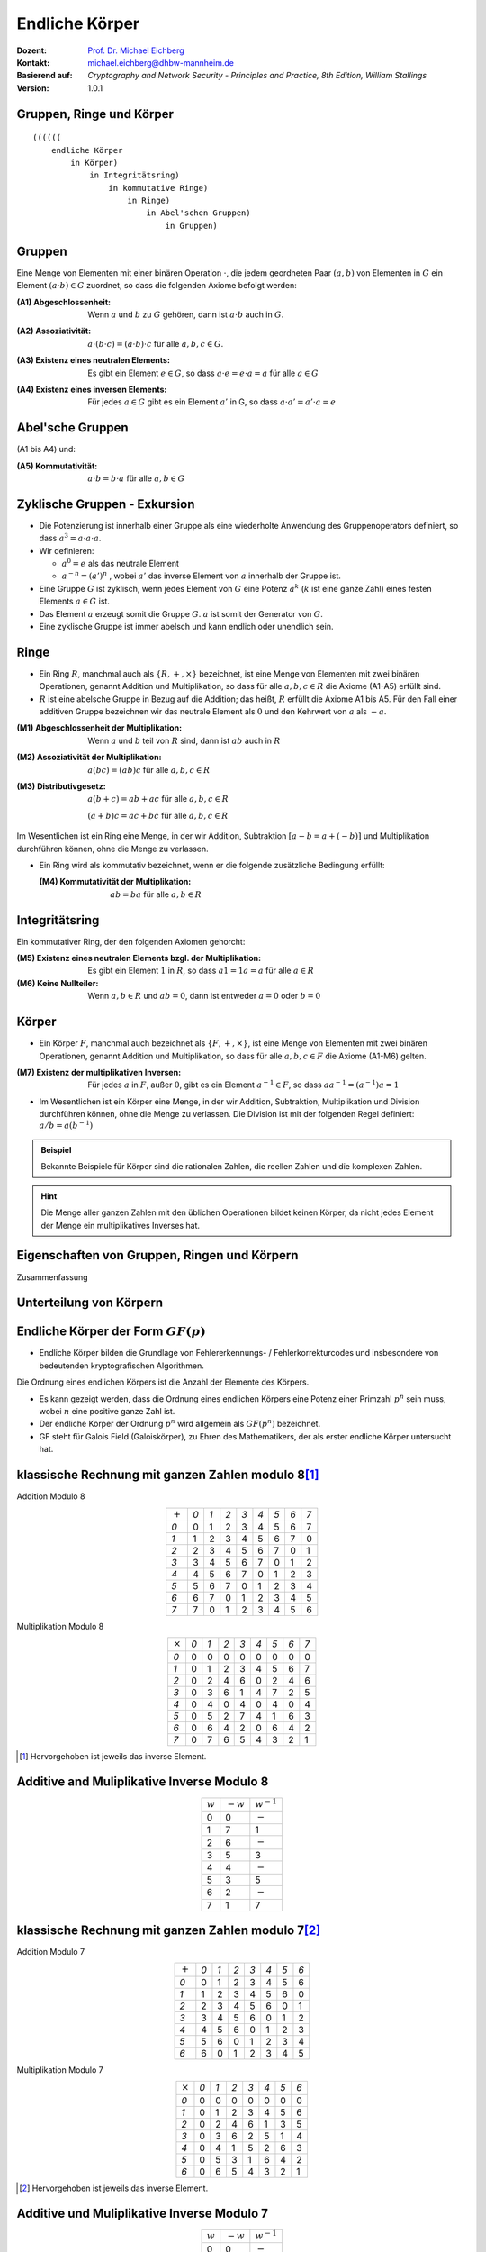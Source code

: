 .. meta:: 
    :author: Michael Eichberg
    :keywords: Gruppen, Ringe, Körper, Polynomarithmetik, endliche Körper
    :description lang=en: (Finite) Fields
    :description lang=de: (Endliche) Körper
    :id: sec-endliche_koerper
    :first-slide: last-viewed
    :exercises-master-password: WirklichSchwierig!

.. |html-source| source::
    :prefix: https://delors.github.io/
    :suffix: .html
.. |pdf-source| source::
    :prefix: https://delors.github.io/
    :suffix: .html.pdf

.. role:: incremental
.. role:: ger
.. role:: eng
.. role:: red
.. role:: smaller
.. role:: far-smaller

.. role:: raw-html(raw)
   :format: html



Endliche Körper
===============================================

:Dozent: `Prof. Dr. Michael Eichberg <https://delors.github.io/cv/folien.de.rst.html>`__
:Kontakt: michael.eichberg@dhbw-mannheim.de
:Basierend auf: *Cryptography and Network Security - Principles and Practice, 8th Edition, William Stallings*
:Version: 1.0.1

.. supplemental::

  :Folien: 
      [HTML] |html-source|

      [PDF] |pdf-source|
  :Fehler melden:
      https://github.com/Delors/delors.github.io/issues



Gruppen, Ringe und Körper
----------------------------

::

  ((((((
      endliche Körper
          in Körper) 
              in Integritätsring) 
                  in kommutative Ringe) 
                      in Ringe) 
                          in Abel'schen Gruppen) 
                              in Gruppen)

.. supplemental::

    :Integritätsring: :eng:`Integral Domains`
    :Körper: :eng:`Fields`
    :neutrales Element: :eng:`Identity element`

    Übersetzungen mathematischer Fachbegriffe ins Deutsche:
    https://www.henked.de/woerterbuch.htm



Gruppen
-----------

Eine Menge von Elementen mit einer binären Operation :math:`\cdot`, die jedem geordneten Paar :math:`(a,b)` von Elementen in :math:`G` ein Element :math:`(a \cdot b ) \in G` zuordnet, so dass die folgenden Axiome befolgt werden:

.. class:: incremental

    :(A1) Abgeschlossenheit:
        Wenn :math:`a` und :math:`b` zu :math:`G` gehören, dann ist :math:`a \cdot b` auch in :math:`G`.

    .. class:: incremental

        :(A2) Assoziativität:
            :math:`a \cdot ( b \cdot c ) = ( a \cdot b ) \cdot c` für alle :math:`a, b, c \in G`.

    .. class:: incremental

        :(A3) Existenz eines neutralen Elements:
            Es gibt ein Element :math:`e \in G`, so dass :math:`a \cdot e = e \cdot a = a` für alle :math:`a \in G`

    .. class:: incremental

        :(A4) Existenz eines inversen Elements:
            Für jedes :math:`a \in G` gibt es ein Element :math:`a'` \in G, so dass :math:`a \cdot a' = a' \cdot a = e` 



Abel'sche Gruppen
------------------

(A1 bis A4) und:

:(A5) Kommutativität:
    :math:`a \cdot b = b \cdot a` für alle :math:`a, b \in G`


.. class:: excursion

Zyklische Gruppen - Exkursion
------------------------------

.. class:: incremental

- Die Potenzierung ist innerhalb einer Gruppe als eine wiederholte Anwendung des Gruppenoperators definiert, so dass :math:`a^3 = a \cdot a \cdot a`.
- Wir definieren: 
  
  - :math:`a^0 = e` als das neutrale Element
  - :math:`a^{-n} = (a')^n` , wobei :math:`a'` das inverse Element von :math:`a` innerhalb der Gruppe ist.
- Eine Gruppe :math:`G` ist zyklisch, wenn jedes Element von :math:`G` eine Potenz :math:`a^k` (:math:`k` ist eine ganze Zahl) eines festen Elements :math:`a \in G` ist.
- Das Element :math:`a` erzeugt somit die Gruppe :math:`G`. :math:`a` ist somit der Generator von :math:`G`.
- Eine zyklische Gruppe ist immer abelsch und kann endlich oder unendlich sein.

.. container supplemental

    Ein Beispiel ist die Gruppe bestehend aus den natürlichen Zahlen :math:`{0,1,2,3,4,5,6}` mit der Addition modulo 7 als Verknüpfung.

    .. math

        3\; mod\; 7 = 3

        3+3\; mod\; 7 = 6

        3+3+3\; mod\; 7 = 2
        
        3+3+3+3\; mod\; 7 = 5
        
        3+3+3+3+3\; mod\; 7 = 1
        
        3+3+3+3+3+3\; mod\; 7 = 4

        3+3+3+3+3+3+3\; mod\; 7 = 0



Ringe
------

.. container:: scrollable

    .. class:: incremental

    - Ein Ring :math:`R`, manchmal auch als :math:`\lbrace R , + , \times \rbrace` bezeichnet, ist eine Menge von Elementen mit zwei binären Operationen, genannt Addition und Multiplikation, so dass für alle :math:`a , b , c \in R` die Axiome (A1-A5) erfüllt sind.

    - :math:`R` ist eine abelsche Gruppe in Bezug auf die Addition; das heißt, :math:`R` erfüllt die Axiome A1 bis A5. Für den Fall einer additiven Gruppe bezeichnen wir das neutrale Element als :math:`0` und den Kehrwert von :math:`a` als :math:`-a`.

    .. class:: incremental

    :(M1) Abgeschlossenheit der Multiplikation:
        Wenn :math:`a` und :math:`b` teil von :math:`R` sind, dann ist :math:`ab` auch in :math:`R` 

    .. class:: incremental

    :(M2) Assoziativität der Multiplikation:
        :math:`a(bc) = (ab)c` für alle :math:`a,b,c \in R` 

    .. class:: incremental

    :(M3) Distributivgesetz:
        :math:`a(b+c) = ab+ac` für alle :math:`a,b,c \in R` 

        :math:`(a+b)c = ac+bc` für alle :math:`a,b,c \in R` 

    .. container:: incremental summary

        Im Wesentlichen ist ein Ring eine Menge, in der wir Addition, Subtraktion :math:`[a - b = a + (-b )]` und Multiplikation durchführen können, ohne die Menge zu verlassen.


    .. class:: incremental

    - Ein Ring wird als kommutativ bezeichnet, wenn er die folgende zusätzliche Bedingung erfüllt:
      
      :(M4) Kommutativität der Multiplikation:
        :math:`ab = ba` für alle :math:`a, b \in R`



Integritätsring
---------------------------------------

Ein kommutativer Ring, der den folgenden Axiomen gehorcht:

:(M5) Existenz eines neutralen Elements bzgl. der Multiplikation:
    Es gibt ein Element :math:`1` in :math:`R`, so dass :math:`a1 = 1a = a` für alle :math:`a \in R` 

:(M6) Keine Nullteiler:
    Wenn :math:`a,b \in R` und :math:`ab = 0`, dann ist entweder :math:`a = 0` oder :math:`b = 0`



Körper
--------------------

.. container:: scrollable

    .. class:: incremental

    - Ein Körper :math:`F`, manchmal auch bezeichnet als :math:`\lbrace F, +, \times \rbrace`, ist eine Menge von Elementen mit zwei binären Operationen, genannt Addition und Multiplikation, so dass für alle :math:`a, b, c \in F` die Axiome (A1-M6) gelten. 

  
    .. class:: incremental 
    
    :(M7) Existenz der multiplikativen Inversen:
        Für jedes :math:`a` in :math:`F`, außer :math:`0`, gibt es ein Element :math:`a^{-1} \in F`, so dass :math:`aa^{-1} = (a^{-1})a = 1`


    .. class:: incremental 

    - Im Wesentlichen ist ein Körper eine Menge, in der wir Addition, Subtraktion, Multiplikation und Division durchführen können, ohne die Menge zu verlassen. Die Division ist mit der folgenden Regel definiert: :math:`a/b = a (b^{-1})`

    .. admonition:: Beispiel
        :class: incremental

        Bekannte Beispiele für Körper sind die rationalen Zahlen, die reellen Zahlen und die komplexen Zahlen. 
    
    .. hint:: 
        :class: incremental

        Die Menge aller ganzen Zahlen mit den üblichen Operationen bildet keinen Körper, da nicht jedes Element der Menge ein multiplikatives Inverses hat.


.. supplemental::

    :math:`F` ist ein Integritätsbereich, d. h. :math:`F` erfüllt die Axiome A1 bis A5 und M1 bis M6 

    Körper ≘ :eng:`Field`


.. class:: vertical-title smaller-slide-title

Eigenschaften von Gruppen, Ringen und Körpern 
------------------------------------------------------------------------------------------------------------------
 
.. container::

    .. container:: text-align-center far-smaller bolder
        
        Zusammenfassung

    .. image:: drawings/algebraische_strukturen/algebraische_strukturen.svg
        :alt: Eigenschaften von Gruppen, Ringen und Körpern
        :align: center
        :height: 1100px
    



Unterteilung von Körpern
-----------------------------

.. image:: drawings/algebraische_strukturen/koerper.svg
    :alt: Klassifikation von Körpern
    :width: 1600px
    :align: center


Endliche Körper der Form :math:`GF(p)`
----------------------------------------

- Endliche Körper bilden die Grundlage von Fehlererkennungs- / Fehlerkorrekturcodes und insbesondere von bedeutenden kryptografischen Algorithmen.

.. container:: incremental
        
    .. container:: note small width-40

        Die Ordnung eines endlichen Körpers ist die Anzahl der Elemente des Körpers.

    - Es kann gezeigt werden, dass die Ordnung eines endlichen Körpers eine Potenz einer Primzahl :math:`p^n` sein muss, wobei :math:`n` eine positive ganze Zahl ist.
    - Der endliche Körper der Ordnung :math:`p^n` wird allgemein als :math:`GF(p^n)` bezeichnet. 
    - GF steht für :eng:`Galois Field` (:ger:`Galoiskörper`), zu Ehren des Mathematikers, der als erster endliche Körper untersucht hat.


klassische Rechnung mit ganzen Zahlen modulo 8\ [#]_
------------------------------------------------------

.. container:: two-columns

    .. container:: column no-separator

        Addition Modulo 8

        .. csv-table::
            :align: center
            :class: highlight-on-hover fake-header-row fake-header-column highlight-identical-cells

            ":math:`+`", *0*, *1*, *2*, *3*, *4*, *5*, *6*, *7*
            *0*, :red:`0`, 1, 2, 3, 4, 5, 6, 7
            *1*, 1, 2, 3, 4, 5, 6, 7, :red:`0`
            *2*, 2, 3, 4, 5, 6, 7, :red:`0`, 1
            *3*, 3, 4, 5, 6, 7, :red:`0`, 1, 2
            *4*, 4, 5, 6, 7, :red:`0`, 1, 2, 3
            *5*, 5, 6, 7, :red:`0`, 1, 2, 3, 4
            *6*, 6, 7, :red:`0`, 1, 2, 3, 4, 5
            *7*, 7, :red:`0`, 1, 2, 3, 4, 5, 6

    .. container:: column incremental

        Multiplikation Modulo 8


        .. csv-table::
            :align: center
            :class: highlight-on-hover fake-header-row fake-header-column highlight-identical-cells

            ":math:`\times`", *0*, *1*, *2*, *3*, *4*, *5*, *6*, *7*
            *0*, 0, 0, 0, 0, 0, 0, 0, 0
            *1*, 0, :red:`1`, 2, 3, 4, 5, 6, 7
            *2*, 0, 2, 4, 6, 0, 2, 4, 6
            *3*, 0, 3, 6, :red:`1`, 4, 7, 2, 5
            *4*, 0, 4, 0, 4, 0, 4, 0, 4
            *5*, 0, 5, 2, 7, 4, :red:`1`, 6, 3
            *6*, 0, 6, 4, 2, 0, 6, 4, 2
            *7*, 0, 7, 6, 5, 4, 3, 2, :red:`1`

.. [#] Hervorgehoben ist jeweils das inverse Element.


Additive and Muliplikative Inverse Modulo 8
--------------------------------------------

.. csv-table::
    :align: center
    :class: highlight-on-hover fake-header-row fake-header-column

    :math:`w`, :math:`-w`, :math:`w^{-1}`
    0,0,:math:`-`
    1,7,1
    2,6,:math:`-`
    3,5,3
    4,4,:math:`-`
    5,3,5
    6,2,:math:`-`
    7,1,7


klassische Rechnung mit ganzen Zahlen modulo 7\ [#]_
------------------------------------------------------

.. container:: two-columns

    .. container:: column no-separator

        Addition Modulo 7

        .. csv-table::
            :align: center    
            :class: highlight-on-hover fake-header-row fake-header-column highlight-identical-cells

            ":math:`+`", *0*, *1*, *2*, *3*, *4*, *5*, *6*
            *0*, :red:`0`, 1, 2, 3, 4, 5, 6
            *1*, 1, 2, 3, 4, 5, 6, :red:`0`
            *2*, 2, 3, 4, 5, 6, :red:`0`, 1
            *3*, 3, 4, 5, 6, :red:`0`, 1, 2
            *4*, 4, 5, 6, :red:`0`, 1, 2, 3
            *5*, 5, 6, :red:`0`, 1, 2, 3, 4
            *6*, 6, :red:`0`, 1, 2, 3, 4, 5


    .. container:: column incremental

        Multiplikation Modulo 7

        .. csv-table::
            :align: center
            :class: highlight-on-hover fake-header-row fake-header-column highlight-identical-cells

            ":math:`\times`", *0*, *1*, *2*, *3*, *4*, *5*, *6*
            *0*, 0, 0, 0, 0, 0, 0, 0
            *1*, 0, :red:`1`, 2, 3, 4, 5, 6
            *2*, 0, 2, 4, 6, :red:`1`, 3, 5
            *3*, 0, 3, 6, 2, 5, :red:`1`, 4
            *4*, 0, 4, :red:`1`, 5, 2, 6, 3
            *5*, 0, 5, 3, :red:`1`, 6, 4, 2
            *6*, 0, 6, 5, 4, 3, 2, :red:`1`

.. [#] Hervorgehoben ist jeweils das inverse Element.


Additive und Muliplikative Inverse Modulo 7
--------------------------------------------

.. csv-table::
    :align: center
    :class: highlight-on-hover fake-header-row fake-header-column

    :math:`w`, :math:`-w`, :math:`w^{-1}`
    0,0,:math:`-`
    1,6,1
    2,5,4
    3,4,5
    4,3,2
    5,2,3
    6,1,6


Der Körper GF(2)
------------------

.. container:: three-columns

    .. container:: incremental

        Addition

        .. csv-table:: 
            :class: monospaced

            ":math:`+`", 0, 1
            0, 0, 1
            1, 1, 0

    .. container:: incremental
        
        Multiplikation

        .. csv-table:: 
            :class: monospaced

            ":math:`\times`",0,1
            0, 0, 0
            1, 0, 1

    .. container:: incremental border-left padding-left-2em
            
        Inverse 

        .. csv-table:: 
            :class: monospaced

            ":math:`w`", ":math:`-w`", ":math:`w^{-1}`"
            0, 0, 0
            1, 0, 1


.. supplemental::

    Die Addition ist die XOR-Operation und die Multiplikation ist die AND-Operation.


Endliche Körper - Konstruktion
-----------------------------------

In diesem Abschnitt haben wir gezeigt, wie man endliche Körper der Ordnung :math:`p` konstruiert, wobei :math:`p` prim ist.

:math:`GF(p)` ist mit den folgenden Eigenschaften definiert: 

1. :math:`GF(p)` besteht aus  :math:`p` Elementen.
2. Die binären Operationen :math:`+` und :math:`\times` sind über der Menge definiert. Die Operationen der Addition, Subtraktion, Multiplikation und Division können durchgeführt werden, ohne die Menge zu verlassen. Jedes Element der Menge, das nicht 0 ist, hat eine multiplikative Inverse.

.. admonition:: Quintessenz
    :class: incremental
    
    Wir haben gezeigt, dass die Elemente von :math:`GF(p)` die ganzen Zahlen :math:`\lbrace 0, 1, \ldots , p - 1 \rbrace` sind und dass die arithmetischen Operationen Addition und Multiplikation modulo :math:`p` sind.

.. supplemental::
    
    .. admonition:: Hinweis
        :class: warning

        Die modulare Arithmetik Modulo 8 ist *kein* Körper.



.. class:: transition-scale center-child-elements no-title organic-red

Benötigt wird ein endlicher Körper der Form :math:`GF(2^n)`
---------------------------------------------------------------

Für eine effiziente Nutzung klassischer Computer benötigen wir einen endlichen Körper der Form :math:`GF(2^n)`.


.. class:: transition-fade

Die Behandlung von Polynomen
-------------------------------

.. image:: drawings/algebraische_strukturen/polynom_f(x).svg
    :alt: Die Behandlung von Polynomen
    :align: center
    :width: 1800px

.. class:: small 
    
    (indeterminate :ger:`unbestimmte`)



Beispiel für gewöhnliche Polynomarithmetik
------------------------------------------

.. container:: scrollable

    :Addition:
        .. math::

            (x^3 + x^2 + 2) + (x^2 - x + 1) 


        .. math::
            :class: incremental

            = x^3 + 2x^2 - x + 3

    .. class:: incremental

    :Subtraktion:

        .. math::

            (x^3 + x^2 + 2) - (x^2 - x + 1) 
        

        .. math::
            :class: incremental

            = x^3 + x + 1

    .. class:: incremental

        :Multiplikation:
            .. math::
                (x^3 + x^2 + 2) \times (x^2 - x + 1) = 

            .. math::
            
                \begin{array}{ c c c c c c c c c c c c c}   
                                    & & & & x^3 & + & x^2 & &  & + & 2 \\
                                    & - & x^4 & - & x^3 & & & - & 2x & & & \\
                                    x^5 & + & x^4 & & & + & 2x^2 & & & & &  = \\
                                    \hline 
                                    x^{5} & & & & & + & 3x^2 & -& 2x & + & 2 & 
                \end{array} 

    .. class:: incremental

    :Division:
        .. math::

            (x^3 + x^2 + 2) : (x^2 - x + 1) = x + 2 + \left ( \frac{x}{x^2 - x + 1} \right )



Polynomarithmetik mit Koeffizienten in :math:`Z_p`
-------------------------------------------------------

.. class:: incremental 
    

    - Wenn jedes eindeutige Polynom als Element der Menge betrachtet wird, dann ist diese Menge ein Ring.
    - Wenn die Polynomarithmetik auf Polynomen über einem Körper durchgeführt wird, dann ist die Division möglich.
        
      

    - Wenn wir versuchen, eine Polynomdivision über eine Koeffizientenmenge durchzuführen, die kein Körper ist, dann ist die Division nicht immer definiert.

      - Auch wenn die Koeffizientenmenge ein Körper ist, ist die Polynomdivision nicht unbedingt exakt; d. h. es gibt ggf. einen Rest.

        .. container:: note  width-40

            Das bedeutet nicht, dass eine exakte Teilung möglich ist.

      - Unter der Voraussetzung, dass Reste erlaubt sind, dann ist die Polynomdivision möglich, wenn die Koeffizientenmenge ein Körper bildet.
  



Polynomiale Division
--------------------

.. class:: incremental 

    • Wir können jedes Polynom in der Form schreiben: :math:`f(x) = q(x) g(x) + r(x)` 

      • :math:`r(x)` kann als Rest interpretiert werden
      • Es gilt :math:`r(x) = f(x)\; mod\; g(x)`
    
    • Wenn es keinen Rest gibt, dann teilt :math:`g(x)` das Polynom :math:`f(x)` 

      • Notation: :math:`g(x) | f(x)`
      • Wir können sagen, dass :math:`g(x)` ein Faktor von :math:`f(x)` ist
      • Oder :math:`g(x)` ist ein Teiler von :math:`f(x)`

    • Ein Polynom :math:`f(x)` über einem Körper :math:`F` ist irreduzibel, genau dann wenn :math:`f(x)` nicht als Produkt zweier Polynome ausgedrückt werden kann, die beide Element von :math:`F` sind und beide einen niedrigeren Grad als :math:`f(x)` haben.

      • Ein irreduzibles Polynom wird auch als Primpolynom bezeichnet.
    
    • Die Polynomdivision kann über die Multiplikation definiert werden. Sei :math:`a,b \in F` dann ist :math:`a/b = a \times b^{-1}`, wobei :math:`b^{-1}` das einzige Element des Körpers ist, für das :math:`bb^{-1} = 1` gilt. 

    
      .. TODO: check if the above statement is only true if the field is defined over a prime!



Beispiel für Polynomarithmetik über GF(2)
-------------------------------------------

.. admonition:: Erinnerung
    :class: far-far-smaller

    .. math::

        \begin{matrix}
        1 + 1 & = 1 - 1 & = 0 \\
        1 + 0 & = 1 - 0 & = 1 \\
        0 + 1 & = 0 - 1 & = 1
        \end{matrix}

.. container:: incremental stack smaller

    .. container:: layer 
            
        .. rubric:: Addition

        .. math::

            (x^7 + x^5 + x^4 + x^3 + x + 1) + (x^3 + x + 1) = x^7 + x^5 + x^4

    .. container:: layer incremental 

        .. rubric:: Subtraktion

        .. math::

            (x^7 + x^5 + x^4 + x^3 + x + 1) - (x^3 + x + 1) = x^7 + x^5 + x^4

    .. container:: layer incremental 

        .. rubric:: Multiplikation

        .. math::
            :class: margin-bottom-2em

            (x^7 + x^5 + x^4 + x^3 + x + 1) \times (x^3 + x + 1) = 

        .. class:: smaller

            .. math::
            
                \begin{array}{cccccccccccccccccccc} 
                                 & & & & x^7 & + & & & x^5 & +&  x^4 & + & x^3 & + & & & x & + & 1 \\
                                 & & x^8 & + & & & x^6 & + & x^5 & + & x^4 &+ & & & x^2 & + & x &  & & \\
                                x^{10} & +  & x^8 & + & x^7 & + & x^6 & + & & & x^4 & + & 
                                x^3 & & & & & & &  = \\
                                \hline
                                x^{10} & & & & & & & & & + & x^4 & & & + & x^2 & & & + & 1 
                \end{array}



    .. container:: layer incremental 

        .. rubric:: Division

        .. class:: far-smaller

        .. math::

            \begin{array}{rccclcrccclcccccl} 
                ( x^7 & + &  x^5 & + &  x^4 & + & x^3 & +& x & +&  1 ) : (  x^3 & +& x&  + & 1 ) & =&  x^4  +  1 \\
                - ( x^7 & + & x^5 & + & x^4) & & & & & & & & & & & \hat{=}& -1 \times (x^3 + x + 1) \times x^4  \\
                & & & & & & - (x^3 & + & x & + & 1) & & &  & & \hat{=}& -1 \times (x^3 + x + 1)\times 1
            \end{array}



Bestimmung des GGTs zweier Polynome
----------------------------------------

.. class:: incremental 
    
- Das Polynom :math:`c(x)` ist der größte gemeinsame Teiler von :math:`a(x)` und :math:`b(x)`, wenn die folgenden Bedingungen erfüllt sind:

  • :math:`c(x)` teilt sowohl :math:`a(x)` als auch :math:`b(x)`
  • Jeder Teiler von :math:`a(x)` und :math:`b(x)` ist auch ein Teiler von :math:`c(x)`

- Eine äquivalente Definition ist:

  :math:`ggt[a(x), b(x)]` ist das *Polynom maximalen Grades*, das sowohl :math:`a(x)` als auch  :math:`b(x)` teilt.

- Der euklidische Algorithmus kann erweitert werden, um den größten gemeinsamen Teiler von zwei Polynomen zu finden, deren Koeffizienten Elemente eines Körpers sind.



Arithmetik in :math:`GF(2^3)`: Addition 
----------------------------------------------------------

.. csv-table:: 
    :align: center 
    :class: fake-header-column fake-header-row highlight-on-hover fake-header-2nd-column fake-header-2nd-row highlight-identical-cells

    " ", " ", *000*, *001*, *010*, *011*, *100*, *101*, *110*, *111*
    " ", ":math:`+`", *0*, *1*, *2*, *3*, *4*, *5*, *6*, *7*
    *000*,  *0*, :red:`0`, 1, 2, 3, 4, 5, 6, 7
    *001*,  *1*, 1, :red:`0`, 3, 2, 5, 4, 7, 6
    *010*,  *2*, 2, 3, :red:`0`, 1, 6, 7, 4, 5
    *011*,  *3*, 3, 2, 1, :red:`0`, 7, 6, 5, 4
    *100*,  *4*, 4, 5, 6, 7, :red:`0`, 1, 2, 3
    *101*,  *5*, 5, 4, 7, 6, 1, :red:`0`, 3, 2
    *110*,  *6*, 6, 7, 4, 5, 2, 3, :red:`0`, 1
    *111*,  *7*, 7, 6, 5, 4, 3, 2, 1, :red:`0`

.. container:: far-smaller margin-top-1em

    Die Definition der Addition des endlichen Körpers :math:`GF(2^3)` wird in Kürze behandelt.

.. supplemental::
    
    .. rubric:: Wiederholung

    Die Subtraktion zweier Elemente des Körpers kann über die Addition definiert werden. Seien :math:`a, b \in F` dann ist :math:`a - b = a + (-b)` , wobei :math:`-b` das einzige Element in :math:`F` ist, für das :math:`b + (-b) = 0` gilt (:math:`-b` wird als das Negativ von :math:`b` bezeichnet).



Arithmetik in :math:`GF(2^3)`: Multiplikation
---------------------------------------------

.. csv-table:: 
    :align: center
    :class: fake-header-column fake-header-row highlight-on-hover fake-header-2nd-column fake-header-2nd-row highlight-identical-cells

    " ", " ", *000*, *001*, *010*, *011*, *100*, *101*, *110*, *111*
    " ", ":math:`\times`", *0*, *1*, *2*, *3*, *4*, *5*, *6*, *7*
    *000*,  *0*, 0, 0, 0, 0, 0, 0, 0, 0
    *001*,  *1*, 0, :red:`1`, 2, 3, 4, 5, 6, 7
    *010*,  *2*, 0, 2, 4, 6, 3, :red:`1`, 7, 5
    *011*,  *3*, 0, 3, 6, 5, 7, 4, :red:`1`, 2
    *100*,  *4*, 0, 4, 3, 7, 6, 2, 5, :red:`1`
    *101*,  *5*, 0, 5, :red:`1`, 4, 2, 7, 3, 6
    *110*,  *6*, 0, 6, 7, :red:`1`, 5, 3, 2, 4
    *111*,  *7*, 0, 7, 5, 2, :red:`1`, 6, 4, 3

.. container:: far-smaller margin-top-1em

    Die Definition der Multiplikation des endlichen Körpers :math:`GF(2^3)` wird in Kürze behandelt.

        Die Anzahl der Vorkommen der ganzen Zahlen ungleich Null ist bei der Multiplikation einheitlich (Vor allem im Vergleich zu :math:`Z_8`); dies ist für kryptographische Zwecke förderlich. 



Arithmetik in :math:`GF(2^3)`
--------------------------------------------------------------------------------------------------

Additive (:math:`-w`) and Multiplicative Inverses (:math:`w^{-1}`)
___________________________________________________________________

.. csv-table::
    :class: incremental highlight-on-hover fake-header-row
    :align: center
    
    :math:`w`, :math:`-w`, :math:`w^{-1}`
    0,0,:math:`-`
    1,1,1
    2,2,5
    3,3,6
    4,4,7
    5,5,2
    6,6,3
    7,7,4

:smaller:`(Die Werte wurden aus den vorherigen Tabellen abgelesen.)`



Polynomarithmetik über :math:`GF(2^3)` 
-----------------------------------------

Um den endlichen Körper :math:`GF(2^3)` zu konstruieren, müssen wir ein irreduzibles Polynom vom Grad 3 wählen, d. h. entweder :math:`(x^3+x^2+1)` oder :math:`(x^3+x+1)`.

.. container:: incremental margin-top-1em

    Mit Multiplikationen modulo :math:`x^3 + x + 1` haben wir nur die folgenden acht Polynome in der Menge der Polynome über :math:`GF(2)`:

    .. math::

        0, 1, x, x^2, x+1, x^2 + 1, x^2 + x, x^2 + x + 1


.. hint:: 
    :class: far-far-smaller margin-top-2em incremental

    Der Verschlüsselungsalgorithmus **AES** führt die Arithmetik im endlichen Körper :math:`GF(2^8)` mit dem folgenden irreduziblen Polynom aus:

    .. math::

        m(x) = x^8 + x^4 + x^3 + x +1 


.. supplemental::

    Die 8 Polynome sind die möglichen "Reste" bei der Division von Polynomen über :math:`GF(2^3)` mit :math:`x^3 + x + 1`.



Polynomarithmetik im :math:`GF(2^3)` Modulo :math:`(x^3 + x + 1)` 
---------------------------------------------------------------------

Addition
________

.. container:: smaller

    .. csv-table:: 
        :class: far-far-smaller highlight-on-hover fake-header-column fake-header-row fake-header-2nd-column fake-header-2nd-row 
        :align: center 
        :width: 100%

        " ", " ", *000*, *001*, *010*, *011*, *100*, *101*, *110*, *111*
        " ", ":math:`+`", :math:`0`, :math:`1`, :math:`x`, :math:`x+1`, :math:`x^2`, :math:`x^2+1`, :math:`x^2+x`, :math:`x^2+x+1`
        *000*,  :math:`0`, :red:`0`, :math:`1`, :math:`x`, :math:`x+1`, :math:`x^2`, :math:`x^2 + 1`, :math:`x^2 + x`, :math:`x^2 + x + 1` 
        *001*,  :math:`1`, :math:`1`, :red:`0`, :math:`x+1`, :math:`x`, :math:`x^2 + 1`, :math:`x^2`, :math:`x^2 + x + 1`, :math:`x^2 + x` 
        *010*,  :math:`x`, :math:`x`, :math:`x+1`, :red:`0`, :math:`1`, :math:`x^2 + x`, :math:`x^2 + x + 1`, :math:`x^2`, :math:`x^2 + 1` 
        *011*,  :math:`x+1`, :math:`x+1`, :math:`x`, :math:`1`, :red:`0`, :math:`x^2 + x + 1`, :math:`x^2 + x`, :math:`x^2 + 1`, :math:`x^2` 
        *100*,  :math:`x^2`, :math:`x^2`, :math:`x^2 + 1`, :math:`x^2 + x`, :math:`x^2 + x + 1`, :red:`0`, :math:`1`, :math:`x`, :math:`x+1` 
        *101*,  :math:`x^2+1`, :math:`x^2 + 1`, :math:`x^2`, :math:`x^2 + x + 1`, :math:`x^2 + x`, 1, :red:`0`, :math:`x+1`, :math:`x`
        *110*,  :math:`x^2+x`, :math:`x^2 + x`, :math:`x^2 + x + 1`, :math:`x^2`, :math:`x^2 + 1`, x, :math:`x+1`, :red:`0`, :math:`1`
        *111*,  :math:`x^2+x+1`, :math:`x^2 + x + 1`, :math:`x^2 + x`, :math:`x^2 + 1`, :math:`x^2`, :math:`x+1`, :math:`x`, :math:`1`, :red:`0` 


Polynomarithmetik im :math:`GF(2^3)` Modulo :math:`(x^3 + x + 1)` 
---------------------------------------------------------------------

Multiplikation
______________

.. container:: smaller

    .. csv-table:: 
        :class: far-far-smaller highlight-on-hover fake-header-column fake-header-row fake-header-2nd-column fake-header-2nd-row 
        :align: center 
        :width: 100%

        " ", " ", *000*, *001*, *010*, *011*, *100*, *101*, *110*, *111*
        " ", ":math:`\times`", *0*, *1*, :math:`x`, :math:`x+1`, :math:`x^2`, :math:`x^2+1`, :math:`x^2+x`, :math:`x^2+x+1`
        *000*,  *0*, 0, 0, 0, 0, 0, 0, 0, 0
        *001*,  *1*, 0, :red:`1`, :math:`x`, :math:`x+1`, :math:`x^2`, :math:`x^2 + 1`, :math:`x^2 + x`, :math:`x^2 + x + 1` 
        *010*,  :math:`x`, 0, :math:`x`, :math:`x^2`, :math:`x^2 + x`, :math:`x+1`, :red:`1`, :math:`x^2 + x + 1`, :math:`x^2 + 1`
        *011*,  :math:`x+1`, 0, :math:`x+1`, :math:`x^2 + x`, :math:`x^2 + 1`, :math:`x^2 + x + 1`, :math:`x^2`, :red:`1`, :math:`x`
        *100*,  :math:`x^2`, 0, :math:`x^2`, :math:`x+1`, :math:`x^2 + x + 1`, :math:`x^2 + x`, :math:`x`, :math:`x^2 + 1`, :red:`1` 
        *101*,  :math:`x^2+1`, 0, :math:`x^2 + 1`, :red:`1`, :math:`x^2`, :math:`x`, :math:`x^2 + x + 1`, :math:`x+1`, :math:`x^2 + x` 
        *110*,  :math:`x^2+x`, 0, :math:`x^2 + x`, :math:`x^2 + x + 1`, :red:`1`, :math:`x^2 + 1`, :math:`x+1`, :math:`x`, :math:`x^2` 
        *111*,  :math:`x^2+x+1`, 0, :math:`x^2 + x + 1`, :math:`x^2 + 1`, :math:`x`, :red:`1`, :math:`x^2 + x`, :math:`x^2`, :math:`x+1`    

.. replacements, e.g., 5 == x^2+1

.. container:: example margin-top-2em smaller

    .. rubric:: Beispiel

    .. math::

        ((x^2) \times (x^2 + 1) = x^4 + x^2 )\; mod\; (x^3 + x + 1) = x



Multiplikation in :math:`GF(2^n)` 
----------------------------------

- Mit keiner einfachen Operation lässt sich die Multiplikation in :math:`GF(2^n)` erreichen.
- Es gibt jedoch eine vernünftige, unkomplizierte Technik.
  
.. admonition:: "Beispiel: Multiplikation in :math:`GF(2^8)` wie von AES verwendet"
    :class: smaller

    Beobachtung: :math:`x^8\;mod\; m(x) = [m(x)-x^8] = x^4 +x^3 +x +1` 

    Es folgt, dass die Multiplikation mit :math:`x` (d. h., :math:`0000\,0010`) als 1-Bit-Linksverschiebung gefolgt von einer bedingten bitweisen XOR-Operation mit :math:`0001\,1011` implementiert werden kann:

    .. math::
        x \times f(x) =
        \begin{cases}
            (b_6b_5b_4b_3b_2b_1b_00) & wenn\; b_7 = 0\\
            (b_6b_5b_4b_3b_2b_1b_00) \oplus 0001 1011 & wenn\; b_7 = 1\\
        \end{cases}
    
    Multiplikation mit einer höheren Potenz von :math:`x` kann durch wiederholte Anwendung der vorherigen Gleichung erreicht werden. Durch Hinzufügen von Zwischenergebnissen kann die Multiplikation mit einer beliebigen Konstanten in :math:`GF(2^n)` erreicht werden.

.. supplemental::

    Das von **AES** verwendete Polynom ist:

    .. math::

        m(x) = x^8 + x^4 + x^3 + x +1 

    Bzgl. der  Beobachtung: Wenn wir zum Beispiel das Polynom :math:`x^7` multiplizieren mit :math:`x` gilt:

    .. math::

        (x^7 \times x = x^8)\; mod\; m(x) = x^4 + x^3 + x + 1   
        
    da 

    .. math::

        { x^8 \over { x^8 + x^4 + x^3 + x + 1 } } = 1\; Rest\; x^4 + x^3 + x + 1.

    1. Beispiel:

    .. math::
    
        (x^7 + x^6 + 1) \times x = (x^8 + x^7 + x)\; mod\; m(x)

    Hilfsrechnung:

    .. math::
        \begin{matrix}
        x^8 + & x^7 + & & &  & & & x & & / ( x^8 + x^4 + x^3 + x + 1 )= 1\; Rest\; x^7 +x^4 + x^3 +1 \\
        - (x^8 + & & & & x^4 + & x^3 +& & x + & 1 ) \\
          & x^7 + & & & x^4 + &x ^3 + & & & 1 & 
        \end{matrix}

    2. Beispiel:
   
    .. math::
    
        x^7 \times x^2 = (x^9)\; mod\; m(x)

    Hilfsrechnung:

    .. math::
        \begin{matrix}
        x^9 & & & & & & & & & / ( x^8 + x^4 + x^3 + x + 1 ) = x\; Rest\; x^5 + x^4 + x^2 + x \\
        -( x^9 + & & & & x^5 + & x^4 + & & x^2 + & x )
        \end{matrix}

    .. container:: minor

        Die Multiplikation mit :math:`x^2` kann durch die zweifache Multiplikation mit :math:`x` unter Anwendung der obigen Gleichung erreicht werden kann. D. h. :math:`x^7 \times x^2 = (x^7 \times x) \times x` 



Überlegungen zur Berechnung
-----------------------------

- Da die Koeffizienten 0 oder 1 sind, kann ein solches Polynom als Bitfolge dargestellt werden
  
  .. class:: list-with-explanations

  - Addition ist ein XOR dieser Bitstrings 
  - Multiplikation ist eine Linksverschiebung gefolgt von einem XOR

    (vgl. klassische Multiplikation per Hand.)

- Die Modulo-Reduktion erfolgt durch wiederholtes Ersetzen der höchsten Potenz durch den Rest des irreduziblen Polynoms (auch Shift und XOR)



.. class:: integrated-exercise transition-fade

Übung
------

.. exercise::

    Füllen Sie die fehlenden Werte aus (:math:`GF(2^m)`)

    .. csv-table::
        :header: Polynomial, Binary, Decimal

        :math:`x^7 +x^6 +x^4 +x+1`, , 
        , 11001001, 
        , , 133
        :math:`x^4 +x^2 +x`, , 
        , 00011001
        , , 10

    .. solution::
        :pwd: Fehlende Werte

        .. csv-table::
            :header: Polynomial, Binary, Decimal

            :math:`x^7 +x^6 +x^4 +x+1`, 11010011, 211
            :math:`x^7 +x^6 +x^3 +1`, 11001001, 201
            :math:`x^7 +x^2 +1` , 10000101, 133
            :math:`x^4 +x^2 +x`, 00010110 , 22
            :math:`x^4 +x^3 +1`, 00011001, 25
            :math:`x^3 +x`, 00001010, 10     



.. class:: integrated-exercise transition-fade

Übung
------

.. exercise::

    Gegeben sei :math:`GF(2^5)` mit dem irreduziblen Polynom :math:`p(x) = x^5 + x^2 + 1`
   
   .. class:: list-with-explanations

    1. Berechne: :math:`(x^3 + x^2 + x + 1) - (x+1)` 
    2. Berechne: :math:`(x^4 + x) \times (x^3 + x^2)` 
    3. Berechne:  :math:`(x^3) \times (x^2 + x^1 + 1)`
    4. Berechne: :math:`(x^4+x)/(x^3+x^2)` geben :math:`(x^3+x^2)^{-1} =(x^2+x+1)`

        Zur Erinnerung: Division kann als Multiplikation definiert werden. Seien :math:`a, b \in F`, dann ist :math:`a/b = a \times (b^{-1})`, wobei :math:`b^{-1}` die Umkehrung von :math:`b` ist.
    5. Verifiziere: :math:`(x^3+x^2)^{-1}=(x^2+x+1)`

    .. solution::
        :pwd: 5 Loesungen
        
        1. :math:`x^3 + x^2`
        2. :math:`f(x)=(x^4+x)·(x^3+x^2)\; mod\; p(x)= (x^7+x^6+x^4+x^3)\; mod\; p(x)=x^2+x`
        3. :math:`x^4 +x^3 +x^2 +1`
        4. :math:`x^4 + 1`
        5. Verifikation:
   
           1. Multiplikation von :math:`(x^3+x^2) \times (x^2+x+1) = x^5 + x^2`
           2. Modulo :math:`p(x) = x^5 + x^2 + 1`
           3. Das Resultat ist Rest 1. (D. h. die multiplikative Inverse von :math:`(x^3+x^2)^{-1}` ist :math:`(x^2+x+1)`)



.. class:: integrated-exercise transition-fade

Übung - :math:`GF(2^8)`
----------------------------

.. exercise:: 

    Nehmen wir an, dass 7 und 3 stellvertretend für die Bitmuster der Koeffizienten des Polynoms stehen.
 
    - Berechne: :math:`7d - 3d`
    - Berechne: :math:`7d + 3d`

    .. solution::
        :pwd: 0x04

        ::

            7 = 0000 0111
            3 = 0000 0011
            xor =>.. 0100

        Die Lösung ist in beiden Fällen: 4 (d. h. Addition und Subtraktion sind gleich; jeder Wert ist sein additiver Kehrwert).

.. exercise::

    .. class:: list-with-explanations

    - Berechne: :math:`(0x03\; \times\; 0x46) \qquad` 
  
      (0x3 und 0x46 sind die Hexadezimaldarstellungen der Koeffizienten des Polynoms und diese repräsentieren (auch nur) die Bitmuster der Koeffizienten des Polynoms)

    .. solution::
        :pwd: 0xCA

        ::

            0x03 = 0000 0011
            0x46 = 0100 0110

            0x03 * 0x46 =      0x46 ⊕ (0x02 * 0x46) = 
                          0100 0110 ⊕   1000 1100   = 1100 1010 
                                                    = 202 
                                                    = 0xCA
        
        .. math::

            0x03 \times 0x46 = 0x46 \oplus (0x02 \times 0x46)

            = 0100\, 0110_b \oplus 1000\, 1100_b = 1100\,1010_b = 202_d = 0xCA
